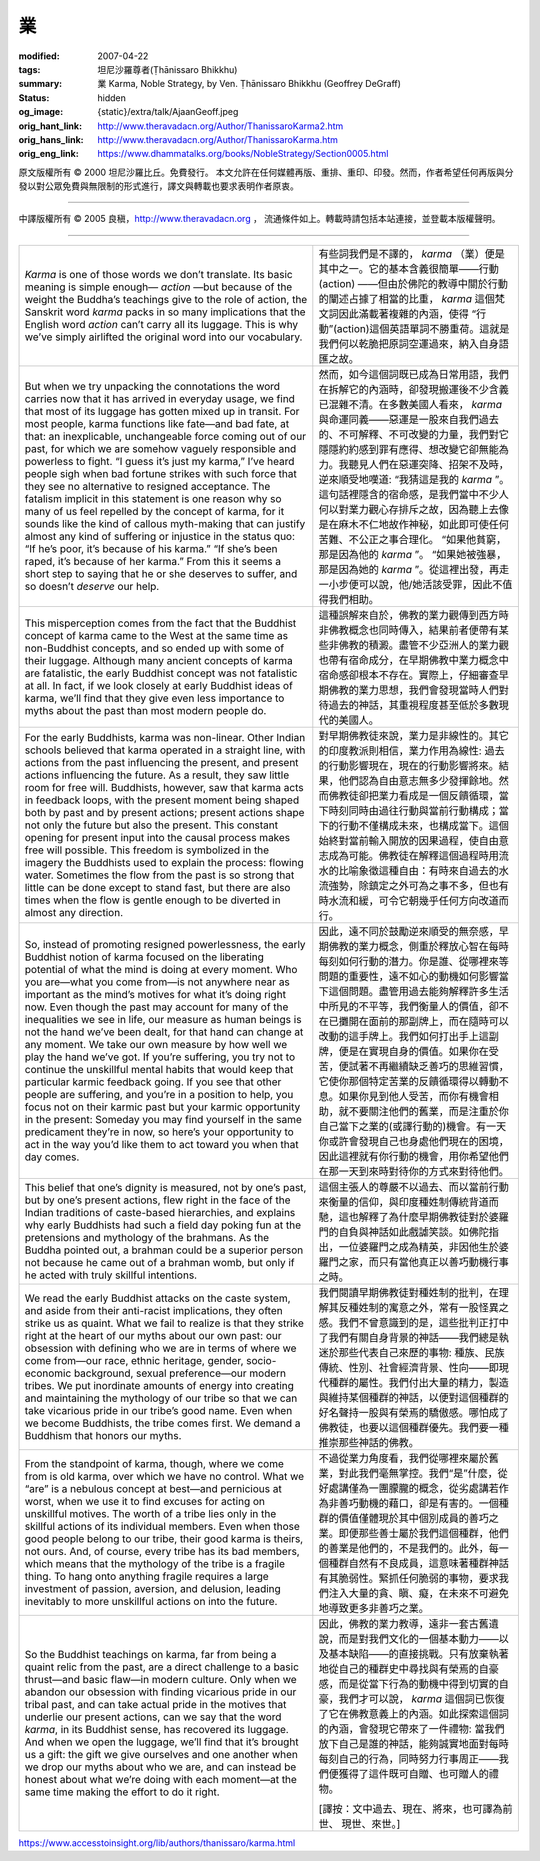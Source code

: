 業
==

:modified: 2007-04-22
:tags: 坦尼沙羅尊者(Ṭhānissaro Bhikkhu)
:summary: 業
          Karma,
          Noble Strategy,
          by Ven. Ṭhānissaro Bhikkhu (Geoffrey DeGraff)
:status: hidden
:og_image: {static}/extra/talk/Ajaan\ Geoff.jpeg
:orig_hant_link: http://www.theravadacn.org/Author/ThanissaroKarma2.htm
:orig_hans_link: http://www.theravadacn.org/Author/ThanissaroKarma.htm
:orig_eng_link: https://www.dhammatalks.org/books/NobleStrategy/Section0005.html


.. role:: small
   :class: is-size-7


.. raw:: html

   <div class="columns">
     <div class="column has-background-grey-lighter is-two-thirds">

.. raw:: html

   <div class="container has-text-centered">
     <p class="title is-2">業</p>
     [作者]坦尼沙羅尊者
     <br>
     [中譯]良稹
     <br>
     <strong>
       Karma
       <br>
       by Ven. Ṭhānissaro Bhikkhu (Geoffrey DeGraff)
     </strong>
   </div>

.. raw:: html

   </div>
   <div class="column has-background-light">

原文版權所有 © 2000  坦尼沙羅比丘。免費發行。 本文允許在任何媒體再版、重排、重印、印發。然而，作者希望任何再版與分發以對公眾免費與無限制的形式進行，譯文與轉載也要求表明作者原衷。

----

中譯版權所有 © 2005 良稹，http://www.theravadacn.org ， 流通條件如上。轉載時請包括本站連接，並登載本版權聲明。

.. raw:: html

   </div>
   </div>

----

.. list-table::
   :class: table is-bordered is-striped is-narrow stack-th-td-on-mobile
   :widths: auto

   * - *Karma* is one of those words we don’t translate. Its basic meaning is simple enough— *action* —but because of the weight the Buddha’s teachings give to the role of action, the Sanskrit word *karma* packs in so many implications that the English word *action* can’t carry all its luggage. This is why we’ve simply airlifted the original word into our vocabulary.
     - 有些詞我們是不譯的， *karma* （業）便是其中之一。它的基本含義很簡單——行動(action) ——但由於佛陀的教導中關於行動的闡述占據了相當的比重， *karma* 這個梵文詞因此滿載著複雜的內涵，使得 “行動”(action)這個英語單詞不勝重荷。這就是我們何以乾脆把原詞空運過來，納入自身語匯之故。

   * - But when we try unpacking the connotations the word carries now that it has arrived in everyday usage, we find that most of its luggage has gotten mixed up in transit. For most people, karma functions like fate—and bad fate, at that: an inexplicable, unchangeable force coming out of our past, for which we are somehow vaguely responsible and powerless to fight. “I guess it’s just my karma,” I’ve heard people sigh when bad fortune strikes with such force that they see no alternative to resigned acceptance. The fatalism implicit in this statement is one reason why so many of us feel repelled by the concept of karma, for it sounds like the kind of callous myth-making that can justify almost any kind of suffering or injustice in the status quo: “If he’s poor, it’s because of his karma.” “If she’s been raped, it’s because of her karma.” From this it seems a short step to saying that he or she deserves to suffer, and so doesn’t *deserve* our help.
     - 然而，如今這個詞既已成為日常用語，我們在拆解它的內涵時，卻發現搬運後不少含義已混雜不清。在多數美國人看來， *karma* 與命運同義——惡運是一股來自我們過去的、不可解釋、不可改變的力量，我們對它隱隱約約感到罪有應得、想改變它卻無能為力。我聽見人們在惡運突降、招架不及時，逆來順受地嘆道: “我猜這是我的 *karma* ”。這句話裡隱含的宿命感，是我們當中不少人何以對業力觀心存排斥之故，因為聽上去像是在麻木不仁地故作神秘，如此即可使任何苦難、不公正之事合理化。 “如果他貧窮，那是因為他的 *karma* ”。 “如果她被強暴，那是因為她的 *karma* ”。從這裡出發，再走一小步便可以說，他/她活該受罪，因此不值得我們相助。

   * - This misperception comes from the fact that the Buddhist concept of karma came to the West at the same time as non-Buddhist concepts, and so ended up with some of their luggage. Although many ancient concepts of karma are fatalistic, the early Buddhist concept was not fatalistic at all. In fact, if we look closely at early Buddhist ideas of karma, we’ll find that they give even less importance to myths about the past than most modern people do.
     - 這種誤解來自於，佛教的業力觀傳到西方時非佛教概念也同時傳入，結果前者便帶有某些非佛教的積澱。盡管不少亞洲人的業力觀也帶有宿命成分，在早期佛教中業力概念中宿命感卻根本不存在。實際上，仔細審查早期佛教的業力思想，我們會發現當時人們對待過去的神話，其重視程度甚至低於多數現代的美國人。

   * - For the early Buddhists, karma was non-linear. Other Indian schools believed that karma operated in a straight line, with actions from the past influencing the present, and present actions influencing the future. As a result, they saw little room for free will. Buddhists, however, saw that karma acts in feedback loops, with the present moment being shaped both by past and by present actions; present actions shape not only the future but also the present. This constant opening for present input into the causal process makes free will possible. This freedom is symbolized in the imagery the Buddhists used to explain the process: flowing water. Sometimes the flow from the past is so strong that little can be done except to stand fast, but there are also times when the flow is gentle enough to be diverted in almost any direction.
     - 對早期佛教徒來說，業力是非線性的。其它的印度教派則相信，業力作用為線性: 過去的行動影響現在，現在的行動影響將來。結果，他們認為自由意志無多少發揮餘地。然而佛教徒卻把業力看成是一個反饋循環，當下時刻同時由過往行動與當前行動構成；當下的行動不僅構成未來，也構成當下。這個始終對當前輸入開放的因果過程，使自由意志成為可能。佛教徒在解釋這個過程時用流水的比喻象徵這種自由：有時來自過去的水流強勢，除鎮定之外可為之事不多，但也有時水流和緩，可令它朝幾乎任何方向改道而行。

   * - So, instead of promoting resigned powerlessness, the early Buddhist notion of karma focused on the liberating potential of what the mind is doing at every moment. Who you are—what you come from—is not anywhere near as important as the mind’s motives for what it’s doing right now. Even though the past may account for many of the inequalities we see in life, our measure as human beings is not the hand we’ve been dealt, for that hand can change at any moment. We take our own measure by how well we play the hand we’ve got. If you’re suffering, you try not to continue the unskillful mental habits that would keep that particular karmic feedback going. If you see that other people are suffering, and you’re in a position to help, you focus not on their karmic past but your karmic opportunity in the present: Someday you may find yourself in the same predicament they’re in now, so here’s your opportunity to act in the way you’d like them to act toward you when that day comes.
     - 因此，遠不同於鼓勵逆來順受的無奈感，早期佛教的業力概念，側重於釋放心智在每時每刻如何行動的潛力。你是誰、從哪裡來等問題的重要性，遠不如心的動機如何影響當下這個問題。盡管用過去能夠解釋許多生活中所見的不平等，我們衡量人的價值，卻不在已攤開在面前的那副牌上，而在隨時可以改動的這手牌上。我們如何打出手上這副牌，便是在實現自身的價值。如果你在受苦，便試著不再繼續缺乏善巧的思維習慣，它使你那個特定苦業的反饋循環得以轉動不息。如果你見到他人受苦，而你有機會相助，就不要關注他們的舊業，而是注重於你自己當下之業的(或譯行動的)機會。有一天你或許會發現自己也身處他們現在的困境，因此這裡就有你行動的機會，用你希望他們在那一天到來時對待你的方式來對待他們。

   * - This belief that one’s dignity is measured, not by one’s past, but by one’s present actions, flew right in the face of the Indian traditions of caste-based hierarchies, and explains why early Buddhists had such a field day poking fun at the pretensions and mythology of the brahmans. As the Buddha pointed out, a brahman could be a superior person not because he came out of a brahman womb, but only if he acted with truly skillful intentions.
     - 這個主張人的尊嚴不以過去、而以當前行動來衡量的信仰，與印度種姓制傳統背道而馳，這也解釋了為什麼早期佛教徒對於婆羅門的自負與神話如此戲謔笑談。如佛陀指出，一位婆羅門之成為精英，非因他生於婆羅門之家，而只有當他真正以善巧動機行事之時。

   * - We read the early Buddhist attacks on the caste system, and aside from their anti-racist implications, they often strike us as quaint. What we fail to realize is that they strike right at the heart of our myths about our own past: our obsession with defining who we are in terms of where we come from—our race, ethnic heritage, gender, socio-economic background, sexual preference—our modern tribes. We put inordinate amounts of energy into creating and maintaining the mythology of our tribe so that we can take vicarious pride in our tribe’s good name. Even when we become Buddhists, the tribe comes first. We demand a Buddhism that honors our myths.
     - 我們閱讀早期佛教徒對種姓制的批判，在理解其反種姓制的寓意之外，常有一股怪異之感。我們不曾意識到的是，這些批判正打中了我們有關自身背景的神話——我們總是執迷於那些代表自己來歷的事物: 種族、民族傳統、性別、社會經濟背景、性向——即現代種群的屬性。我們付出大量的精力，製造與維持某個種群的神話，以便對這個種群的好名聲持一股與有榮焉的驕傲感。哪怕成了佛教徒，也要以這個種群優先。我們要一種推崇那些神話的佛教。

   * - From the standpoint of karma, though, where we come from is old karma, over which we have no control. What we “are” is a nebulous concept at best—and pernicious at worst, when we use it to find excuses for acting on unskillful motives. The worth of a tribe lies only in the skillful actions of its individual members. Even when those good people belong to our tribe, their good karma is theirs, not ours. And, of course, every tribe has its bad members, which means that the mythology of the tribe is a fragile thing. To hang onto anything fragile requires a large investment of passion, aversion, and delusion, leading inevitably to more unskillful actions on into the future.
     - 不過從業力角度看，我們從哪裡來屬於舊業，對此我們毫無掌控。我們“是”什麼，從好處講僅為一團朦朧的概念，從劣處講若作為非善巧動機的藉口，卻是有害的。一個種群的價值僅體現於其中個別成員的善巧之業。即便那些善士屬於我們這個種群，他們的善業是他們的，不是我們的。此外，每一個種群自然有不良成員，這意味著種群神話有其脆弱性。緊抓任何脆弱的事物，要求我們注入大量的貪、瞋、癡，在未來不可避免地導致更多非善巧之業。

   * - So the Buddhist teachings on karma, far from being a quaint relic from the past, are a direct challenge to a basic thrust—and basic flaw—in modern culture. Only when we abandon our obsession with finding vicarious pride in our tribal past, and can take actual pride in the motives that underlie our present actions, can we say that the word *karma*, in its Buddhist sense, has recovered its luggage. And when we open the luggage, we’ll find that it’s brought us a gift: the gift we give ourselves and one another when we drop our myths about who we are, and can instead be honest about what we’re doing with each moment—at the same time making the effort to do it right.
     - 因此，佛教的業力教導，遠非一套古舊遺說，而是對我們文化的一個基本動力——以及基本缺陷——的直接挑戰。只有放棄執著地從自己的種群史中尋找與有榮焉的自豪感，而是從當下行為的動機中得到切實的自豪，我們才可以說， *karma* 這個詞已恢復了它在佛教意義上的內涵。如此探索這個詞的內涵，會發現它帶來了一件禮物: 當我們放下自己是誰的神話，能夠誠實地面對每時每刻自己的行為，同時努力行事周正——我們便獲得了這件既可自贈、也可贈人的禮物。

       :small:`[譯按：文中過去、現在、將來，也可譯為前世、 現世、來世。]`


https://www.accesstoinsight.org/lib/authors/thanissaro/karma.html
